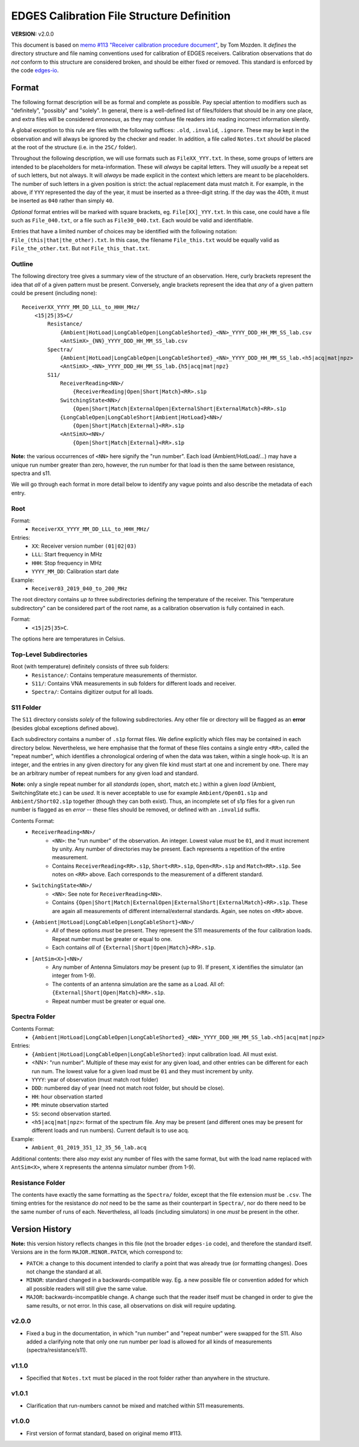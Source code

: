 ===========================================
EDGES Calibration File Structure Definition
===========================================
**VERSION:** v2.0.0

This document is based on
`memo #113 "Receiver calibration procedure document" <http://loco.lab.asu.edu/loco-memos/edges_reports/tom_20180523_Calibration_Steps.pdf>`_,
by Tom Mozden. It *defines* the directory structure and file naming
conventions used for calibration of EDGES receivers.
Calibration observations that do *not* conform to this structure are considered broken,
and should be either fixed or removed.
This standard is enforced by the code `edges-io <https://github.com/edges-collab/edges-io>`_.

Format
------
The following format description will be as formal and complete as possible. Pay special
attention to modifiers such as "definitely", "possibly" and "solely". In general, there
is a well-defined list of files/folders that should be in any one place, and extra files
will be considered *erroneous*, as they may confuse file readers into reading incorrect
information silently.

A global exception to this rule are files with the following suffices: ``.old``, ``.invalid``,
``.ignore``. These may be kept in the observation and will always be ignored by the
checker and reader. In addition, a file called ``Notes.txt`` *should* be placed at the
root of the structure (i.e. in the ``25C/`` folder).

Throughout the following description, we will use formats such as ``FileXX_YYY.txt``.
In these, some groups of letters are intended to be placeholders for meta-information.
These will *always* be capital letters. They will *usually* be a repeat set of such letters,
but not always. It will *always* be made explicit in the context which letters are meant
to be placeholders. The number of such letters in a given position is strict: the actual
replacement data must match it. For example, in the above, if ``YYY`` represented the
day of the year, it must be inserted as a three-digit string. If the day was the 40th, it
must be inserted as ``040`` rather than simply ``40``.

*Optional* format entries will be marked with square brackets, eg. ``File[XX]_YYY.txt``.
In this case, one could have a file such as ``File_040.txt``, or a file such as
``File30_040.txt``. Each would be valid and identifiable.

Entries that have a limited number of choices may be identified with the following
notation: ``File_(this|that|the_other).txt``. In this case, the filename ``File_this.txt``
would be equally valid as ``File_the_other.txt``. But not ``File_this_that.txt``.

Outline
~~~~~~~
The following directory tree gives a summary view of the structure of an observation.
Here, curly brackets represent the idea that *all* of a given pattern must be present.
Conversely, angle brackets represent the idea that *any* of a given pattern could be
present (including none)::

    ReceiverXX_YYYY_MM_DD_LLL_to_HHH_MHz/
        <15|25|35>C/
            Resistance/
                {Ambient|HotLoad|LongCableOpen|LongCableShorted}_<NN>_YYYY_DDD_HH_MM_SS_lab.csv
                <AntSimX>_{NN}_YYYY_DDD_HH_MM_SS_lab.csv
            Spectra/
                {Ambient|HotLoad|LongCableOpen|LongCableShorted}_<NN>_YYYY_DDD_HH_MM_SS_lab.<h5|acq|mat|npz>
                <AntSimX>_<NN>_YYYY_DDD_HH_MM_SS_lab.{h5|acq|mat|npz}
            S11/
                ReceiverReading<NN>/
                    {ReceiverReading|Open|Short|Match}<RR>.s1p
                SwitchingState<NN>/
                    {Open|Short|Match|ExternalOpen|ExternalShort|ExternalMatch}<RR>.s1p
                {LongCableOpen|LongCableShort|Ambient|HotLoad}<NN>/
                    {Open|Short|Match|External}<RR>.s1p
                <AntSimX><NN>/
                    {Open|Short|Match|External}<RR>.s1p

**Note:** the various occurrences of ``<NN>`` here signify the "run number". Each load
(Ambient/HotLoad/...) may have a unique run number greater than zero, however, the run
number for that load is then the same between resistance, spectra and s11.

We will go through each format in more detail below to identify any vague points and
also describe the metadata of each entry.

Root
~~~~
Format:
    * ``ReceiverXX_YYYY_MM_DD_LLL_to_HHH_MHz/``

Entries:
    * ``XX``: Receiver version number ``(01|02|03)``
    * ``LLL``: Start frequency in MHz
    * ``HHH``: Stop frequency in MHz
    * ``YYYY_MM_DD``: Calibration start date

Example:
    * ``Receiver03_2019_040_to_200_MHz``

The root directory contains *up to* three subdirectories defining the temperature of the
receiver. This "temperature subdirectory" can be considered part of the root name,
as a calibration observation is fully contained in each.

Format:
    * ``<15|25|35>C``.

The options here are temperatures in Celsius.

Top-Level Subdirectories
~~~~~~~~~~~~~~~~~~~~~~~~
Root (with temperature) definitely consists of three sub folders:
    * ``Resistance/``: Contains temperature measurements of thermistor.
    * ``S11/``: Contains VNA measurements in sub folders for different loads and receiver.
    * ``Spectra/``: Contains digitizer output for all loads.

S11 Folder
~~~~~~~~~~
The ``S11`` directory consists *solely* of the following subdirectories. Any other file
or directory will be flagged as an **error** (besides global exceptions defined above).

Each subdirectory contains a number of ``.s1p`` format files. We define explicitly
which files may be contained in each directory below. Nevertheless, we here
emphasise that the format of these files contains a single entry ``<RR>``, called
the "repeat number", which identifies a chronological ordering of when the data was taken,
within a single hook-up.
It is an integer, and the entries in any given directory for any given file kind must
start at one and increment by one. There may be an arbitrary number of repeat numbers for
any given load and standard.

**Note:** only a single repeat number for all *standards* (open, short, match etc.) within
a given *load* (Ambient, SwitchingState etc.) can be *used*. It is never acceptable to
use for example ``Ambient/Open01.s1p`` and ``Ambient/Short02.s1p`` together (though they
can both exist). Thus, an incomplete set of s1p files for a given run number is flagged
as en *error* -- these files should be removed, or defined with an ``.invalid`` suffix.

Contents Format:
    * ``ReceiverReading<NN>/``
        - ``<NN>``: the "run number" of the observation. An integer. Lowest value
          *must* be ``01``, and it must increment by unity. Any number of directories
          may be present. Each represents a repetition of the entire measurement.
        - Contains ``ReceiverReading<RR>.s1p``, ``Short<RR>.s1p``, ``Open<RR>.s1p``
          and ``Match<RR>.s1p``. See notes on ``<RR>`` above. Each corresponds to the
          measurement of a different standard.
    * ``SwitchingState<NN>/``
        - ``<NN>``: See note for ``ReceiverReading<NN>``.
        - Contains ``{Open|Short|Match|ExternalOpen|ExternalShort|ExternalMatch}<RR>.s1p``.
          These are again all measurements of different internal/external standards. Again,
          see notes on ``<RR>`` above.
    * ``{Ambient|HotLoad|LongCableOpen|LongCableShort}<NN>/``
        - *All* of these options *must* be present. They represent the S11 measurements
          of the four calibration loads. Repeat number must be greater or equal to one.
        - Each contains *all* of ``{External|Short|Open|Match}<RR>.s1p``.
    * ``[AntSim<X>]<NN>/``
        - Any number of Antenna Simulators *may* be present (up to 9). If present, ``X``
          identifies the simulator (an integer from 1-9).
        - The contents of an antenna simulation are the same as a Load. All of:
          ``{External|Short|Open|Match}<RR>.s1p``.
        - Repeat number must be greater or equal one.


Spectra Folder
~~~~~~~~~~~~~~
Contents Format:
    * ``{Ambient|HotLoad|LongCableOpen|LongCableShorted}_<NN>_YYYY_DDD_HH_MM_SS_lab.<h5|acq|mat|npz>``

Entries:
    * ``{Ambient|HotLoad|LongCableOpen|LongCableShorted}``: input calibration load. All must exist.
    * <NN>: "run number". Multiple of these may exist for any given load, and other entries can be different for each run num.
      The lowest value for a given load must be ``01`` and they must increment by unity.
    * ``YYYY``: year of observation (must match root folder)
    * ``DDD``: numbered day of year (need not match root folder, but should be close).
    * ``HH``: hour observation started
    * ``MM``: minute observation started
    * ``SS``: second observation started.
    * ``<h5|acq|mat|npz>``: format of the spectrum file. Any may be present (and different ones
      may be present for different loads and run numbers). Current default is to use acq.

Example:
    * ``Ambient_01_2019_351_12_35_56_lab.acq``

Additional contents: there also *may* exist any number of files with the same format, but
with the load name replaced with ``AntSim<X>``, where ``X`` represents the antenna simulator
number (from 1-9).

Resistance Folder
~~~~~~~~~~~~~~~~~
The contents have exactly the same formatting as the ``Spectra/`` folder, except that
the file extension *must* be ``.csv``. The timing entries for the resistance *do not*
need to be the same as their counterpart in ``Spectra/``, nor do there need to be the
same number of runs of each. Nevertheless, all loads (including simulators) in one
*must* be present in the other.

Version History
---------------
**Note:** this version history reflects changes in this file (not the broader ``edges-io``
code), and therefore the standard itself. Versions are in the form ``MAJOR.MINOR.PATCH``,
which correspond to:

* ``PATCH``: a change to this document intended to clarify a point that was already true
  (or formatting changes). Does not change the standard at all.
* ``MINOR``: standard changed in a backwards-compatible way. Eg. a new possible file
  or convention added for which all possible readers will still give the same value.
* ``MAJOR``: backwards-incompatible change. A change such that the reader itself must
  be changed in order to give the same results, or not error. In this case, all
  observations on disk will require updating.

v2.0.0
~~~~~~
* Fixed a bug in the documentation, in which "run number" and "repeat number" were swapped
  for the S11. Also added a clarifying note that only one run number per load is allowed
  for all kinds of measurements (spectra/resistance/s11).

v1.1.0
~~~~~~
* Specified that ``Notes.txt`` must be placed in the root folder rather than anywhere
  in the structure.

v1.0.1
~~~~~~
* Clarification that run-numbers cannot be mixed and matched within S11 measurements.

v1.0.0
~~~~~~
* First version of format standard, based on original memo #113.
